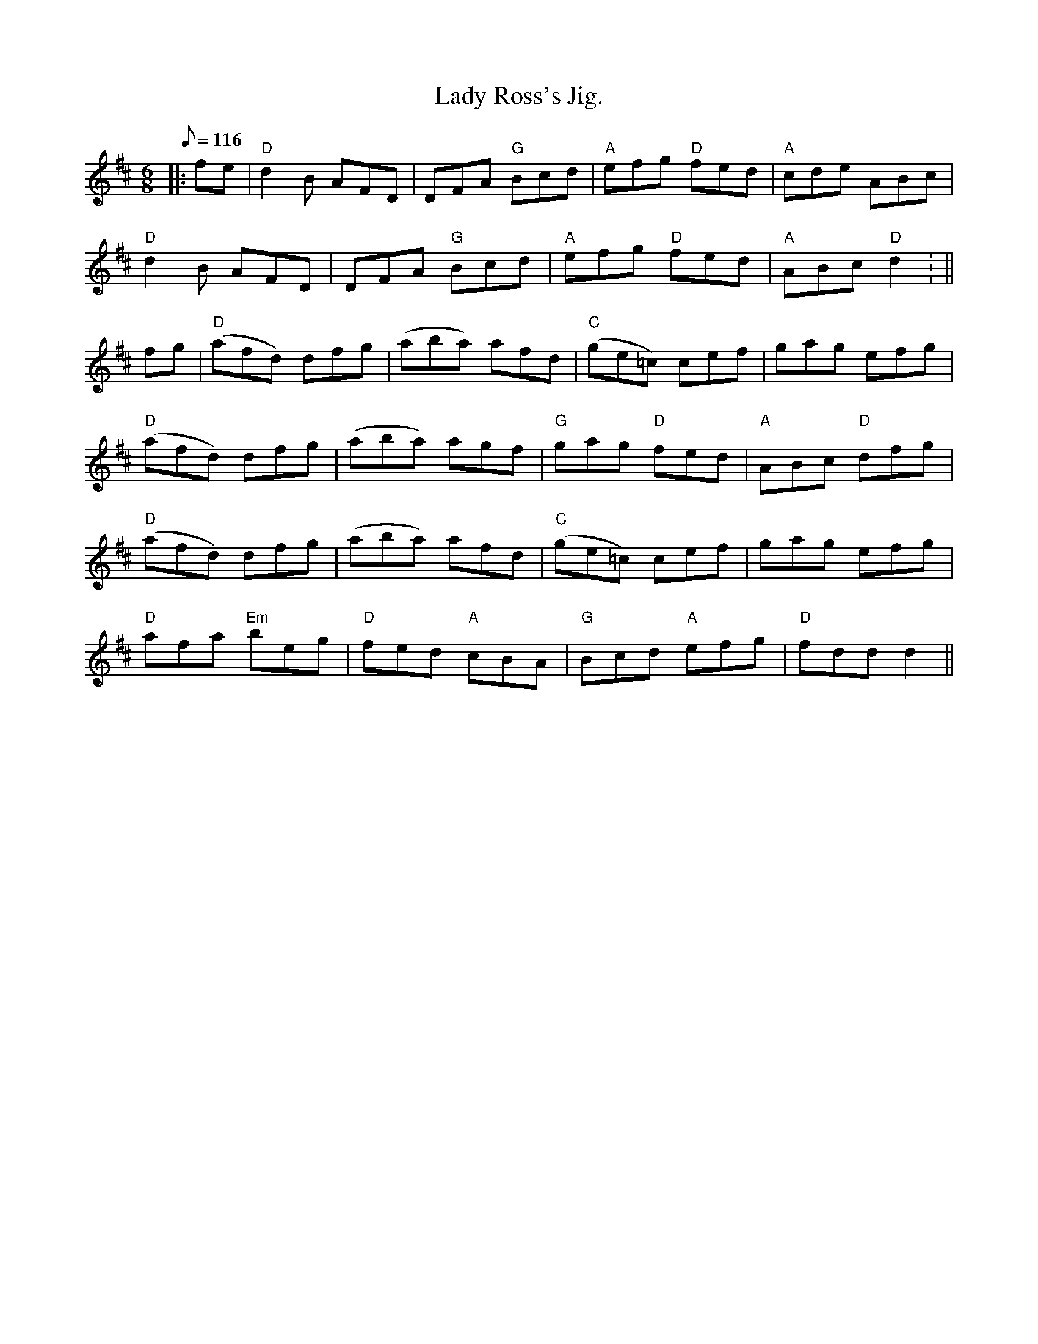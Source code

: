 X:199
T:Lady Ross's Jig.
R:Jig
M:6/8
L:1/8
Q:116
K:D
|:fe |  "D" d2 B AFD | DFA "G" Bcd | "A" efg "D" fed | "A" cde ABc |!
"D" d2 B AFD | DFA "G" Bcd | "A" efg "D" fed | "A" ABc  "D" d2 : ||!
fg | "D" (afd) dfg | (aba) afd | "C" (ge=c) cef | gag efg |!
"D" (afd) dfg | (aba) agf | "G" gag "D" fed | "A" ABc "D" dfg |!
"D" (afd) dfg | (aba) afd | "C" (ge=c) cef | gag efg |!
"D" afa "Em" beg | "D" fed  "A" cBA | "G" Bcd "A" efg | "D" fdd d2 ||
